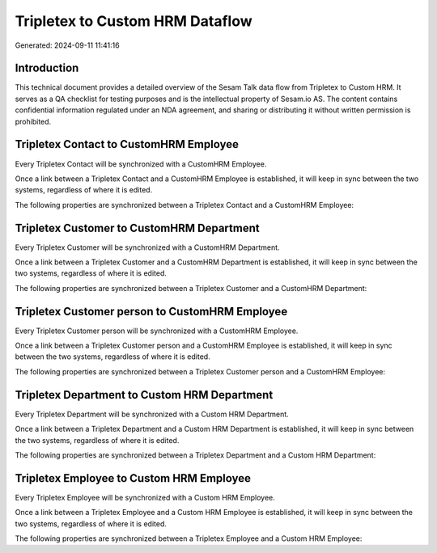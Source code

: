 ================================
Tripletex to Custom HRM Dataflow
================================

Generated: 2024-09-11 11:41:16

Introduction
------------

This technical document provides a detailed overview of the Sesam Talk data flow from Tripletex to Custom HRM. It serves as a QA checklist for testing purposes and is the intellectual property of Sesam.io AS. The content contains confidential information regulated under an NDA agreement, and sharing or distributing it without written permission is prohibited.

Tripletex Contact to CustomHRM Employee
---------------------------------------
Every Tripletex Contact will be synchronized with a CustomHRM Employee.

Once a link between a Tripletex Contact and a CustomHRM Employee is established, it will keep in sync between the two systems, regardless of where it is edited.

The following properties are synchronized between a Tripletex Contact and a CustomHRM Employee:

.. list-table::
   :header-rows: 1

   * - Tripletex Contact Property
     - CustomHRM Employee Property
     - CustomHRM Data Type


Tripletex Customer to CustomHRM Department
------------------------------------------
Every Tripletex Customer will be synchronized with a CustomHRM Department.

Once a link between a Tripletex Customer and a CustomHRM Department is established, it will keep in sync between the two systems, regardless of where it is edited.

The following properties are synchronized between a Tripletex Customer and a CustomHRM Department:

.. list-table::
   :header-rows: 1

   * - Tripletex Customer Property
     - CustomHRM Department Property
     - CustomHRM Data Type


Tripletex Customer person to CustomHRM Employee
-----------------------------------------------
Every Tripletex Customer person will be synchronized with a CustomHRM Employee.

Once a link between a Tripletex Customer person and a CustomHRM Employee is established, it will keep in sync between the two systems, regardless of where it is edited.

The following properties are synchronized between a Tripletex Customer person and a CustomHRM Employee:

.. list-table::
   :header-rows: 1

   * - Tripletex Customer person Property
     - CustomHRM Employee Property
     - CustomHRM Data Type


Tripletex Department to Custom HRM Department
---------------------------------------------
Every Tripletex Department will be synchronized with a Custom HRM Department.

Once a link between a Tripletex Department and a Custom HRM Department is established, it will keep in sync between the two systems, regardless of where it is edited.

The following properties are synchronized between a Tripletex Department and a Custom HRM Department:

.. list-table::
   :header-rows: 1

   * - Tripletex Department Property
     - Custom HRM Department Property
     - Custom HRM Data Type


Tripletex Employee to Custom HRM Employee
-----------------------------------------
Every Tripletex Employee will be synchronized with a Custom HRM Employee.

Once a link between a Tripletex Employee and a Custom HRM Employee is established, it will keep in sync between the two systems, regardless of where it is edited.

The following properties are synchronized between a Tripletex Employee and a Custom HRM Employee:

.. list-table::
   :header-rows: 1

   * - Tripletex Employee Property
     - Custom HRM Employee Property
     - Custom HRM Data Type

